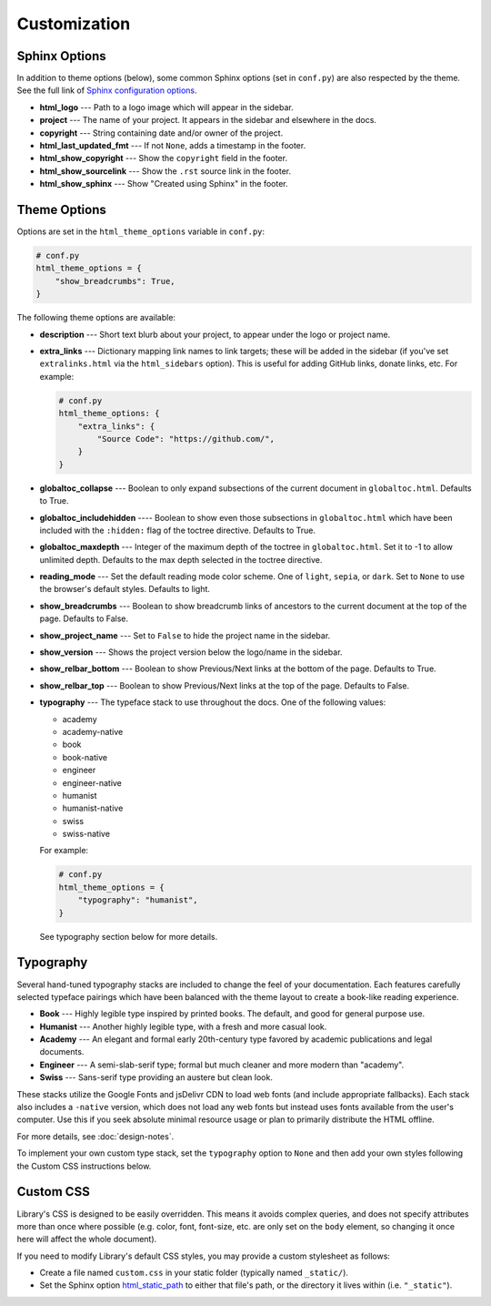 Customization
=============

Sphinx Options
--------------

In addition to theme options (below), some common Sphinx options (set in
``conf.py``) are also respected by the theme. See the full link of `Sphinx
configuration options
<https://www.sphinx-doc.org/en/master/usage/configuration.html>`_.

* **html_logo** --- Path to a logo image which will appear in the sidebar.

* **project** --- The name of your project. It appears in the sidebar and
  elsewhere in the docs.

* **copyright** --- String containing date and/or owner of the project.

* **html_last_updated_fmt** --- If not ``None``, adds a timestamp in the footer.

* **html_show_copyright** --- Show the ``copyright`` field in the footer.

* **html_show_sourcelink** --- Show the ``.rst`` source link in the footer.

* **html_show_sphinx** --- Show "Created using Sphinx" in the footer.


Theme Options
-------------

Options are set in the ``html_theme_options`` variable in ``conf.py``:

.. code-block:: python

    # conf.py
    html_theme_options = {
        "show_breadcrumbs": True,
    }

The following theme options are available:

* **description** --- Short text blurb about your project, to appear under the
  logo or project name.

* **extra_links** --- Dictionary mapping link names to link targets; these
  will be added in the sidebar (if you've set ``extralinks.html`` via the
  ``html_sidebars`` option). This is useful for adding GitHub links, donate
  links, etc. For example:

  .. code-block:: python

      # conf.py
      html_theme_options: {
          "extra_links": {
              "Source Code": "https://github.com/",
          }
      }

* **globaltoc_collapse** --- Boolean to only expand subsections of the current
  document in ``globaltoc.html``. Defaults to True.

* **globaltoc_includehidden** ---- Boolean to show even those subsections in
  ``globaltoc.html`` which have been included with the ``:hidden:``
  flag of the toctree directive. Defaults to True.

* **globaltoc_maxdepth** --- Integer of the maximum depth of the toctree in
  ``globaltoc.html``. Set it to -1 to allow unlimited depth.
  Defaults to the max depth selected in the toctree directive.

* **reading_mode** --- Set the default reading mode color scheme. One of
  ``light``, ``sepia``, or ``dark``. Set to ``None`` to use the browser's
  default styles. Defaults to light.

* **show_breadcrumbs** --- Boolean to show breadcrumb links of ancestors to the
  current document at the top of the page. Defaults to False.

* **show_project_name** --- Set to ``False`` to hide the project name in the
  sidebar.

* **show_version** --- Shows the project version below the logo/name in the
  sidebar.

* **show_relbar_bottom** --- Boolean to show Previous/Next links at the bottom
  of the page. Defaults to True.

* **show_relbar_top** --- Boolean to show Previous/Next links at the top of the
  page. Defaults to False.

* **typography** --- The typeface stack to use throughout the docs. One of the
  following values:

  * academy

  * academy-native

  * book

  * book-native

  * engineer

  * engineer-native

  * humanist

  * humanist-native

  * swiss

  * swiss-native

  For example:

  .. code-block:: python

     # conf.py
     html_theme_options = {
         "typography": "humanist",
     }

  See typography section below for more details.


Typography
----------

Several hand-tuned typography stacks are included to change the feel of your
documentation. Each features carefully selected typeface pairings which have
been balanced with the theme layout to create a book-like reading experience.

* **Book** --- Highly legible type inspired by printed books. The default, and
  good for general purpose use.

* **Humanist** --- Another highly legible type, with a fresh and more casual
  look.

* **Academy** --- An elegant and formal early 20th-century type favored by
  academic publications and legal documents.

* **Engineer** --- A semi-slab-serif type; formal but much cleaner and more
  modern than "academy".

* **Swiss** --- Sans-serif type providing an austere but clean look.

These stacks utilize the Google Fonts and jsDelivr CDN to load web fonts (and
include appropriate fallbacks). Each stack also includes a ``-native`` version,
which does not load any web fonts but instead uses fonts available from the
user's computer. Use this if you seek absolute minimal resource usage or plan to
primarily distribute the HTML offline.

For more details, see :doc:`design-notes`.

To implement your own custom type stack, set the ``typography`` option to
``None`` and then add your own styles following the Custom CSS instructions
below.


Custom CSS
----------

Library's CSS is designed to be easily overridden. This means it avoids complex
queries, and does not specify attributes more than once where possible (e.g.
color, font, font-size, etc. are only set on the ``body`` element, so changing
it once here will affect the whole document).

If you need to modify Library's default CSS styles, you may provide a custom
stylesheet as follows:

* Create a file named ``custom.css`` in your static folder (typically
  named ``_static/``).

* Set the Sphinx option `html_static_path
  <http://www.sphinx-doc.org/en/stable/config.html#confval-html_static_path>`_
  to either that file's path, or the directory it lives within (i.e.
  ``"_static"``).
